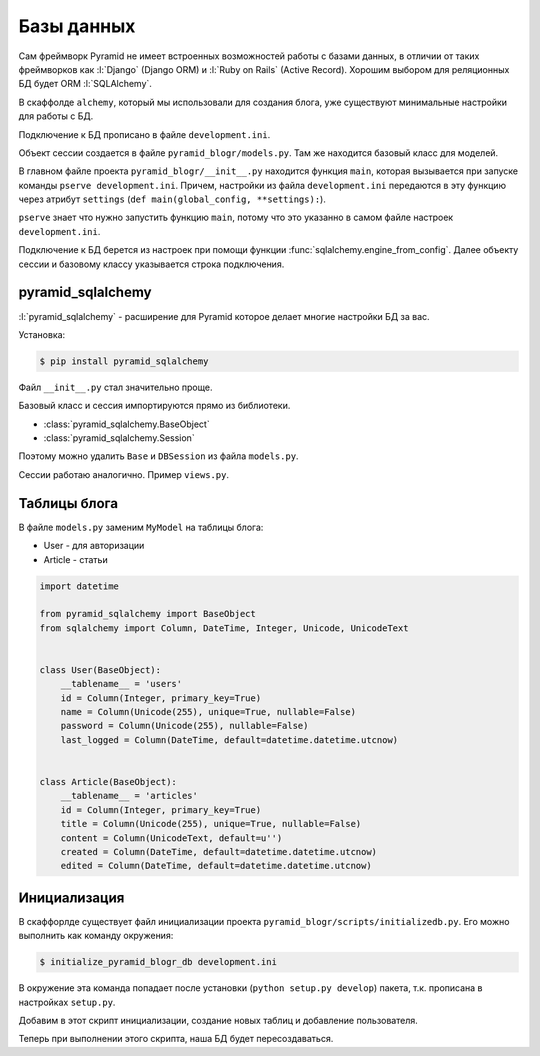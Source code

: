 Базы данных
===========

Сам фреймворк Pyramid не имеет встроенных возможностей работы с базами
данных, в отличии от таких фреймворков как :l:`Django` (Django ORM) и
:l:`Ruby on Rails` (Active Record). Хорошим выбором для реляционных БД будет
ORM :l:`SQLAlchemy`.

В скаффолде ``alchemy``, который мы использовали для создания блога, уже существуют минимальные настройки для работы с БД.

Подключение к БД прописано в файле ``development.ini``.

.. code-block:: ini
   :emphasize-lines: 13

   [app:main]
   use = egg:pyramid_blogr

   pyramid.reload_templates = true
   pyramid.debug_authorization = false
   pyramid.debug_notfound = false
   pyramid.debug_routematch = false
   pyramid.default_locale_name = en
   pyramid.includes =
       pyramid_debugtoolbar
       pyramid_tm

   sqlalchemy.url = sqlite:///%(here)s/pyramid_blogr.sqlite

Объект сессии создается в файле ``pyramid_blogr/models.py``.
Там же находится базовый класс для моделей.

.. code-block:: python
   :emphasize-lines: 17,18

   from sqlalchemy import (
       Column,
       Index,
       Integer,
       Text,
       )

   from sqlalchemy.ext.declarative import declarative_base

   from sqlalchemy.orm import (
       scoped_session,
       sessionmaker,
       )

   from zope.sqlalchemy import ZopeTransactionExtension

   DBSession = scoped_session(sessionmaker(extension=ZopeTransactionExtension()))
   Base = declarative_base()


   class MyModel(Base):
       __tablename__ = 'models'
       id = Column(Integer, primary_key=True)
       name = Column(Text)
       value = Column(Integer)

   Index('my_index', MyModel.name, unique=True, mysql_length=255)

В главном файле проекта ``pyramid_blogr/__init__.py`` находится функция ``main``, которая вызывается при запуске команды ``pserve development.ini``. Причем, настройки из файла ``development.ini`` передаются в эту функцию через атрибут ``settings`` (``def main(global_config, **settings):``).

``pserve`` знает что нужно запустить функцию ``main``, потому что это указанно в самом файле настроек ``development.ini``.

.. code-block:: ini
   :emphasize-lines: 6

   ###
   # wsgi server configuration
   ###

   [server:main]
   use = egg:waitress#main
   host = 0.0.0.0
   port = 6543

Подключение к БД берется из настроек при помощи функции :func:`sqlalchemy.engine_from_config`. Далее объекту сессии и базовому классу указывается строка подключения.

.. code-block:: python
   :emphasize-lines: 13-15

   from pyramid.config import Configurator
   from sqlalchemy import engine_from_config

   from .models import (
       DBSession,
       Base,
       )


   def main(global_config, **settings):
       """ This function returns a Pyramid WSGI application.
       """
       engine = engine_from_config(settings, 'sqlalchemy.')
       DBSession.configure(bind=engine)
       Base.metadata.bind = engine
       config = Configurator(settings=settings)
       config.include('pyramid_chameleon')
       config.add_static_view('static', 'static', cache_max_age=3600)
       config.add_route('home', '/')
       config.scan()
       return config.make_wsgi_app()

pyramid_sqlalchemy
------------------

.. seealso::

   * http://pyramid-sqlalchemy.readthedocs.org/en/latest/

:l:`pyramid_sqlalchemy` - расширение для Pyramid которое делает многие настройки БД за вас.

Установка:

.. code-block:: bash

   $ pip install pyramid_sqlalchemy

Файл ``__init__.py`` стал значительно проще.

.. code-block:: python
   :emphasize-lines: 8

   from pyramid.config import Configurator


   def main(global_config, **settings):
       """ This function returns a Pyramid WSGI application.
       """
       config = Configurator(settings=settings)
       config.include('pyramid_sqlalchemy')
       config.include('pyramid_chameleon')
       config.add_static_view('static', 'static', cache_max_age=3600)
       config.add_route('home', '/')
       config.scan()
       return config.make_wsgi_app()

Базовый класс и сессия импортируются прямо из библиотеки.

* :class:`pyramid_sqlalchemy.BaseObject`
* :class:`pyramid_sqlalchemy.Session`

Поэтому можно удалить ``Base`` и  ``DBSession`` из файла ``models.py``.

.. code-block:: python
   :emphasize-lines: 8

   from sqlalchemy import (
       Column,
       Index,
       Integer,
       Text,
       )

   from pyramid_sqlalchemy import BaseObject


   class MyModel(BaseObject):
       __tablename__ = 'models'
       id = Column(Integer, primary_key=True)
       name = Column(Text)
       value = Column(Integer)

   Index('my_index', MyModel.name, unique=True, mysql_length=255)

Сессии работаю аналогично. Пример ``views.py``.

.. code-block:: python
   :emphasize-lines: 6

   from pyramid.response import Response
   from pyramid.view import view_config

   from sqlalchemy.exc import DBAPIError

   from pyramid_sqlalchemy import Session as DBSession
   from .models import MyModel


   @view_config(route_name='home', renderer='templates/mytemplate.pt')
   def my_view(request):
       try:
           one = DBSession.query(MyModel).filter(MyModel.name == 'one').first()
       except DBAPIError:
           return Response(conn_err_msg, content_type='text/plain', status_int=500)
       return {'one': one, 'project': 'pyramid_blogr'}


   conn_err_msg = """\
   Pyramid is having a problem using your SQL database.  The problem
   might be caused by one of the following things:

   A.  You may need to run the "initialize_pyramid_blogr_db" script
       to initialize your database tables.  Check your virtual
       environment's "bin" directory for this script and try to run it.

   B.  Your database server may not be running.  Check that the
       database server referred to by the "sqlalchemy.url" setting in
       your "development.ini" file is running.

   After you fix the problem, please restart the Pyramid application to
   try it again.
   """

Таблицы блога
-------------

В файле ``models.py`` заменим ``MyModel`` на таблицы блога:

* User - для авторизации
* Article - статьи

.. code-block:: python

   import datetime

   from pyramid_sqlalchemy import BaseObject
   from sqlalchemy import Column, DateTime, Integer, Unicode, UnicodeText


   class User(BaseObject):
       __tablename__ = 'users'
       id = Column(Integer, primary_key=True)
       name = Column(Unicode(255), unique=True, nullable=False)
       password = Column(Unicode(255), nullable=False)
       last_logged = Column(DateTime, default=datetime.datetime.utcnow)


   class Article(BaseObject):
       __tablename__ = 'articles'
       id = Column(Integer, primary_key=True)
       title = Column(Unicode(255), unique=True, nullable=False)
       content = Column(UnicodeText, default=u'')
       created = Column(DateTime, default=datetime.datetime.utcnow)
       edited = Column(DateTime, default=datetime.datetime.utcnow)

Инициализация
-------------

В скаффорлде существует файл инициализации проекта ``pyramid_blogr/scripts/initializedb.py``. Его можно выполнить как команду окружения:

.. code-block:: bash

   $ initialize_pyramid_blogr_db development.ini

В окружение эта команда попадает после установки (``python setup.py develop``) пакета, т.к. прописана в настройках ``setup.py``.

.. code-block:: python
   :emphasize-lines: 24-25

   # ...
   setup(name='pyramid_blogr',
         version='0.0',
         description='pyramid_blogr',
         long_description=README + '\n\n' + CHANGES,
         classifiers=[
             "Programming Language :: Python",
             "Framework :: Pyramid",
             "Topic :: Internet :: WWW/HTTP",
             "Topic :: Internet :: WWW/HTTP :: WSGI :: Application",
         ],
         author='',
         author_email='',
         url='',
         keywords='web wsgi bfg pylons pyramid',
         packages=find_packages(),
         include_package_data=True,
         zip_safe=False,
         test_suite='pyramid_blogr',
         install_requires=requires,
         entry_points="""\
         [paste.app_factory]
         main = pyramid_blogr:main
         [console_scripts]
         initialize_pyramid_blogr_db = pyramid_blogr.scripts.initializedb:main
         """,
         )

Добавим в этот скрипт инициализации, создание новых таблиц и добавление пользователя.

.. code-block:: python
   :emphasize-lines: 14-16, 36-40

   import os
   import sys
   import transaction

   from sqlalchemy import engine_from_config

   from pyramid.paster import (
       get_appsettings,
       setup_logging,
       )

   from pyramid.scripts.common import parse_vars

   from ..models import User
   from pyramid_sqlalchemy import BaseObject as Base
   from pyramid_sqlalchemy import Session as DBSession


   def usage(argv):
       cmd = os.path.basename(argv[0])
       print('usage: %s <config_uri> [var=value]\n'
             '(example: "%s development.ini")' % (cmd, cmd))
       sys.exit(1)


   def main(argv=sys.argv):
       if len(argv) < 2:
           usage(argv)
       config_uri = argv[1]
       options = parse_vars(argv[2:])
       setup_logging(config_uri)
       settings = get_appsettings(config_uri, options=options)
       engine = engine_from_config(settings, 'sqlalchemy.')
       DBSession.configure(bind=engine)

       Base.metadata.drop_all(engine)
       Base.metadata.create_all(engine)
       with transaction.manager:
           model = User(name=u'admin', password=u'admin')
           DBSession.add(model)

Теперь при выполнении этого скрипта, наша БД будет пересоздаваться.

.. no-code-block:: bash

   $ initialize_pyramid_blogr_db development.ini

   CREATE TABLE articles (
           id INTEGER NOT NULL,
           title VARCHAR(255) NOT NULL,
           content TEXT,
           created DATETIME,
           edited DATETIME,
           PRIMARY KEY (id),
           UNIQUE (title)
   )


   2015-05-05 12:49:59,749 INFO  [sqlalchemy.engine.base.Engine][MainThread] ()
   2015-05-05 12:49:59,755 INFO  [sqlalchemy.engine.base.Engine][MainThread] COMMIT
   2015-05-05 12:49:59,755 INFO  [sqlalchemy.engine.base.Engine][MainThread]
   CREATE TABLE users (
           id INTEGER NOT NULL,
           name VARCHAR(255) NOT NULL,
           password VARCHAR(255) NOT NULL,
           last_logged DATETIME,
           PRIMARY KEY (id),
           UNIQUE (name)
   )


   2015-05-05 12:49:59,755 INFO  [sqlalchemy.engine.base.Engine][MainThread] ()
   2015-05-05 12:49:59,761 INFO  [sqlalchemy.engine.base.Engine][MainThread] COMMIT
   2015-05-05 12:49:59,764 INFO  [sqlalchemy.engine.base.Engine][MainThread] BEGIN (implicit)
   2015-05-05 12:49:59,766 INFO  [sqlalchemy.engine.base.Engine][MainThread] INSERT INTO users (name, password, last_logged) VALUES (?, ?, ?)
   2015-05-05 12:49:59,767 INFO  [sqlalchemy.engine.base.Engine][MainThread] (u'admin', u'admin', '2015-05-05 12:49:59.766198')
   2015-05-05 12:49:59,769 INFO  [sqlalchemy.engine.base.Engine][MainThread] COMMIT
